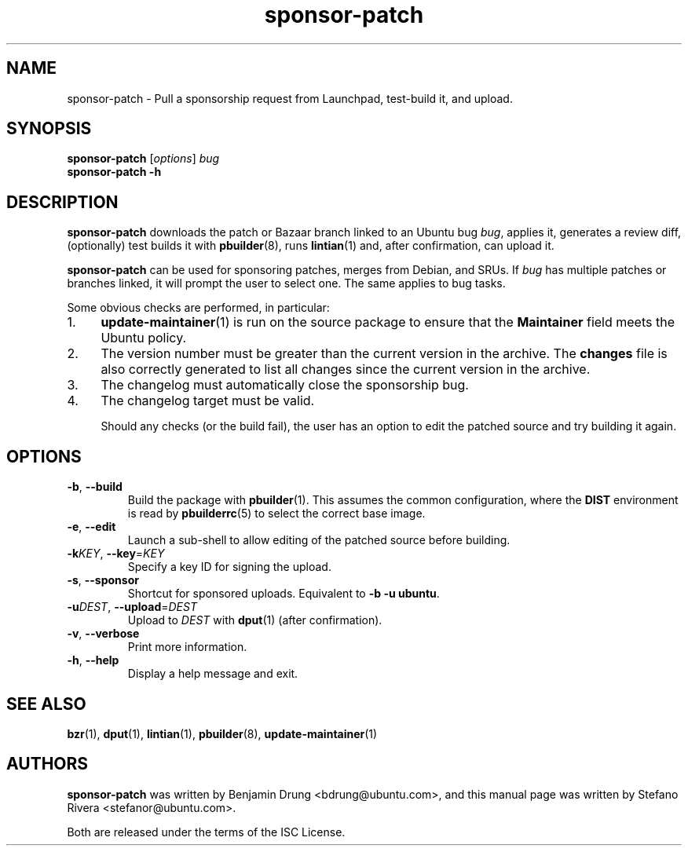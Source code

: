 .TH sponsor\-patch "1" "September 21 2010" "ubuntu-dev-tools"
.SH NAME
sponsor\-patch \- Pull a sponsorship request from Launchpad, test-build
it, and upload.

.SH SYNOPSIS
.B sponsor\-patch \fR[\fIoptions\fR] \fIbug
.br
.B sponsor\-patch \-h

.SH DESCRIPTION
\fBsponsor\-patch\fR downloads the patch or Bazaar branch linked to an
Ubuntu bug \fIbug\fR, applies it, generates a review diff, (optionally)
test builds it with
.BR pbuilder (8),
runs
.BR lintian (1)
and, after confirmation, can upload it.

\fBsponsor\-patch\fR can be used for sponsoring patches, merges from
Debian, and SRUs.
If \fIbug\fR has multiple patches or branches linked, it will prompt the
user to select one.
The same applies to bug tasks.

.nr step 1 1
Some obvious checks are performed, in particular:
.IP \n[step]. 4
.BR update\-maintainer (1)
is run on the source package to ensure that the \fBMaintainer\fR field
meets the Ubuntu policy.
.IP \n+[step].
The version number must be greater than the current version in the
archive.
The \fBchanges\fR file is also correctly generated to list all changes
since the current version in the archive.
.IP \n+[step].
The changelog must automatically close the sponsorship bug.
.IP \n+[step].
The changelog target must be valid.

Should any checks (or the build fail), the user has an option to edit
the patched source and try building it again.

.SH OPTIONS
.TP
.BR \-b ", " \-\-build
Build the package with \fBpbuilder\fR(1). This assumes the common
configuration, where the \fBDIST\fR environment is read by
\fBpbuilderrc\fR(5) to select the correct base image.
.TP
.BR \-e ", " \-\-edit
Launch a sub-shell to allow editing of the patched source before
building.
.TP
.B \-k\fIKEY\fR, \fB\-\-key\fR=\fIKEY
Specify a key ID for signing the upload.
.TP
.BR \-s ", " \-\-sponsor
Shortcut for sponsored uploads. Equivalent to \fB\-b \-u ubuntu\fR.
.TP
.B \-u\fIDEST\fR, \fB\-\-upload\fR=\fIDEST
Upload to \fIDEST\fR with \fBdput\fR(1) (after confirmation).
.TP
.BR \-v ", " \-\-verbose
Print more information.
.TP
.BR \-h ", " \-\-help
Display a help message and exit.

.SH SEE ALSO
.BR bzr (1),
.BR dput (1),
.BR lintian (1),
.BR pbuilder (8),
.BR update\-maintainer (1)

.SH AUTHORS
\fBsponsor\-patch\fR was written by Benjamin Drung <bdrung@ubuntu.com>,
and this manual page was written by Stefano Rivera <stefanor@ubuntu.com>.
.PP
Both are released under the terms of the ISC License.
